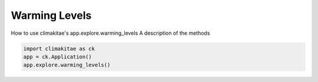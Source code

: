 Warming Levels
========================

How to use climakitae's app.explore.warming_levels
A description of the methods 

.. code-block:: bash
    
    import climakitae as ck 
    app = ck.Application()
    app.explore.warming_levels() 

